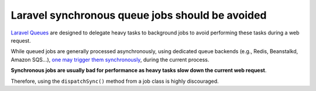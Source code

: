 Laravel synchronous queue jobs should be avoided
================================================

`Laravel Queues`_ are designed to delegate heavy tasks to background jobs to
avoid performing these tasks during a web request.

While queued jobs are generally processed asynchronously, using dedicated queue
backends (e.g., Redis, Beanstalkd, Amazon SQS...), `one may trigger them
synchronously`_, during the current process.

**Synchronous jobs are usually bad for performance as heavy tasks slow down the
current web request**.

Therefore, using the ``dispatchSync()`` method from a job class is highly
discouraged.

.. _`Laravel Queues`: https://laravel.com/docs/8.x/queues

.. _`one may trigger them synchronously`: https://laravel.com/docs/8.x/queues#synchronous-dispatching
